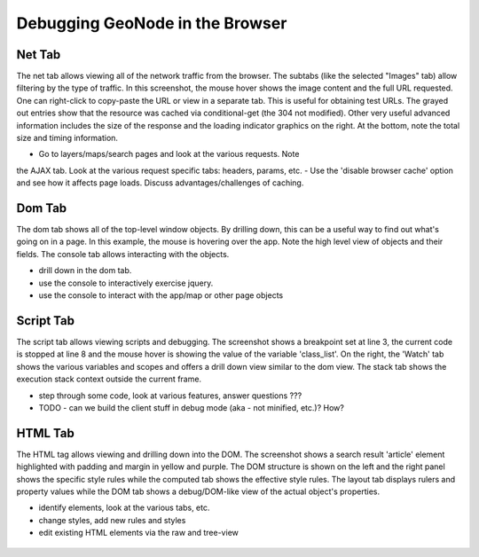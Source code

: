 .. _browser:

Debugging GeoNode in the Browser
================================


Net Tab
-------

The net tab allows viewing all of the network traffic from the browser. The subtabs (like the selected "Images" tab) allow filtering by the type of traffic. In this screenshot, the mouse hover shows the image content and the full URL requested. One can right-click to copy-paste the URL or view in a separate tab. This is useful for obtaining test URLs. The grayed out entries show that the resource was cached via conditional-get (the 304 not modified). Other very useful advanced information includes the size of the response and the loading indicator graphics on the right. At the bottom, note the total size and timing information.

- Go to layers/maps/search pages and look at the various requests. Note
the AJAX tab. Look at the various request specific tabs: headers,
params, etc.
- Use the 'disable browser cache' option and see how it affects page
loads. Discuss advantages/challenges of caching.

.. figure:: img/firebug-net.png

Dom Tab
-------

The dom tab shows all of the top-level window objects. By drilling down, this can be a useful way to find out what's going on in a page. In this example, the mouse is hovering over the app. Note the high level view of objects and their fields. The console tab allows interacting with the objects.

- drill down in the dom tab.
- use the console to interactively exercise jquery.
- use the console to interact with the app/map or other page objects

.. figure:: img/firebug-dom.png

Script Tab
----------

The script tab allows viewing scripts and debugging. The screenshot shows a breakpoint set at line 3, the current code is stopped at line 8 and the mouse hover is showing the value of the variable 'class_list'. On the right, the 'Watch' tab shows the various variables and scopes and offers a drill down view similar to the dom view. The stack tab shows the execution stack context outside the current frame.

- step through some code, look at various features, answer questions ???
- TODO - can we build the client stuff in debug mode (aka - not minified, etc.)? How?

.. figure:: img/firebug-debug.png

HTML Tab
--------

The HTML tag allows viewing and drilling down into the DOM. The screenshot shows a search result 'article' element highlighted with padding and margin in yellow and purple. The DOM structure is shown on the left and the right panel shows the specific style rules while the computed tab shows the effective style rules. The layout tab displays rulers and property values while the DOM tab shows a debug/DOM-like view of the actual object's properties.


- identify elements, look at the various tabs, etc.
- change styles, add new rules and styles
- edit existing HTML elements via the raw and tree-view

.. figure:: img/firebug-html.png
